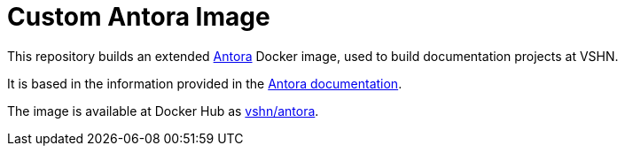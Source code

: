 = Custom Antora Image

This repository builds an extended https://antora.org/[Antora] Docker image, used to build documentation projects at VSHN.

It is based in the information provided in the https://docs.antora.org/antora/2.1/antora-container/[Antora documentation].

The image is available at Docker Hub as https://hub.docker.com/r/vshn/antora[vshn/antora].

